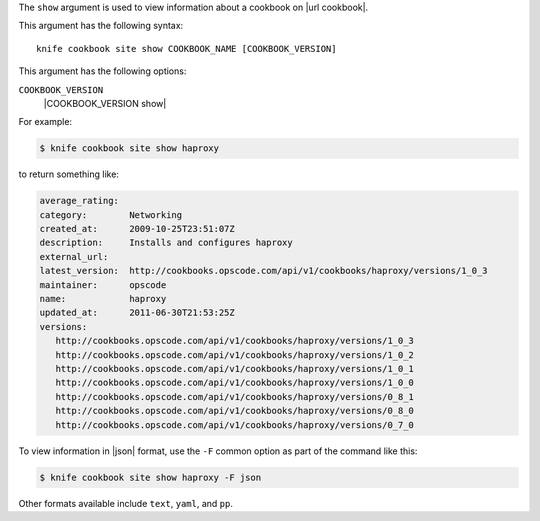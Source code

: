 .. The contents of this file are included in multiple topics.
.. This file describes a command or a sub-command for Knife.
.. This file should not be changed in a way that hinders its ability to appear in multiple documentation sets.


The ``show`` argument is used to view information about a cookbook on |url cookbook|.

This argument has the following syntax::

   knife cookbook site show COOKBOOK_NAME [COOKBOOK_VERSION]

This argument has the following options:

``COOKBOOK_VERSION``
   |COOKBOOK_VERSION show|

For example:

.. code-block:: bash

   $ knife cookbook site show haproxy
   
to return something like:

.. code-block:: bash

   average_rating:
   category:        Networking
   created_at:      2009-10-25T23:51:07Z
   description:     Installs and configures haproxy
   external_url:
   latest_version:  http://cookbooks.opscode.com/api/v1/cookbooks/haproxy/versions/1_0_3
   maintainer:      opscode
   name:            haproxy
   updated_at:      2011-06-30T21:53:25Z
   versions:
      http://cookbooks.opscode.com/api/v1/cookbooks/haproxy/versions/1_0_3
      http://cookbooks.opscode.com/api/v1/cookbooks/haproxy/versions/1_0_2
      http://cookbooks.opscode.com/api/v1/cookbooks/haproxy/versions/1_0_1
      http://cookbooks.opscode.com/api/v1/cookbooks/haproxy/versions/1_0_0
      http://cookbooks.opscode.com/api/v1/cookbooks/haproxy/versions/0_8_1
      http://cookbooks.opscode.com/api/v1/cookbooks/haproxy/versions/0_8_0
      http://cookbooks.opscode.com/api/v1/cookbooks/haproxy/versions/0_7_0 

To view information in |json| format, use the ``-F`` common option as part of the command like this:

.. code-block:: bash

   $ knife cookbook site show haproxy -F json

Other formats available include ``text``, ``yaml``, and ``pp``.
